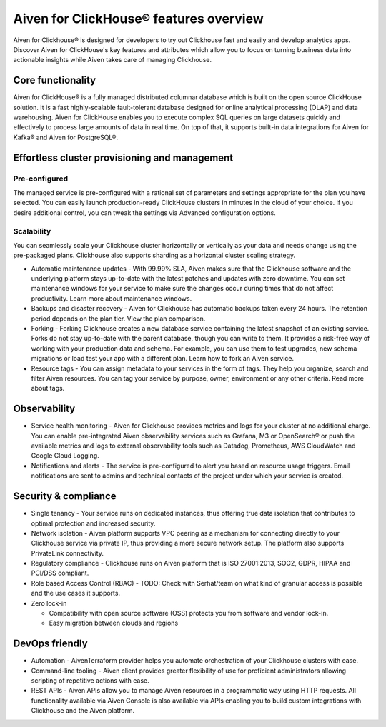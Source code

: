 Aiven for ClickHouse® features overview
=======================================

Aiven for Clickhouse® is designed for developers to try out Clickhouse fast and easily and develop analytics apps. Discover Aiven for ClickHouse's key features and attributes which allow you to focus on turning business data into actionable insights while Aiven takes care of managing Clickhouse.

Core functionality
------------------

Aiven for ClickHouse® is a fully managed distributed columnar database which is built on the open source ClickHouse solution. It is a fast highly-scalable fault-tolerant database designed for online analytical processing (OLAP) and data warehousing. Aiven for ClickHouse enables you to execute complex SQL queries on large datasets quickly and effectively to process large amounts of data in real time. On top of that, it supports built-in data integrations for Aiven for Kafka® and Aiven for PostgreSQL®.

Effortless cluster provisioning and management
----------------------------------------------

Pre-configured
''''''''''''''

The managed service is pre-configured with a rational set of parameters and settings appropriate for the plan you have selected. You can easily launch production-ready ClickHouse clusters in minutes in the cloud of your choice. If you desire additional control, you can tweak the settings via Advanced configuration options.

Scalability
'''''''''''

You can seamlessly scale your Clickhouse cluster horizontally or vertically as your data and needs change using the pre-packaged plans. Clickhouse also supports sharding as a horizontal cluster scaling strategy.

* Automatic maintenance updates - With 99.99% SLA, Aiven makes sure that the Clickhouse software and the underlying platform stays up-to-date with the latest patches and updates with zero downtime. You can set maintenance windows for your service to make sure the changes occur during times that do not affect productivity. Learn more about maintenance windows.

* Backups and disaster recovery - Aiven for Clickhouse has automatic backups taken every 24 hours. The retention period depends on the plan tier. View the plan comparison.

* Forking - Forking Clickhouse creates a new database service containing the latest snapshot of an existing service.  Forks do not stay up-to-date with the parent database, though you can write to them. It provides a risk-free way of working with your production data and schema. For example, you can use them to test upgrades, new schema migrations or load test your app with a different plan. Learn how to fork an Aiven service.

* Resource tags - You can assign metadata to your services in the form of tags. They help you organize, search and filter Aiven resources. You can tag your service by purpose, owner, environment or any other criteria. Read more about tags.

Observability
-------------

* Service health monitoring -  Aiven for Clickhouse provides metrics and logs for your cluster at no additional charge. You can enable pre-integrated Aiven observability services such as Grafana, M3  or OpenSearch® or push the available metrics and logs to external observability tools such as Datadog, Prometheus, AWS CloudWatch and Google Cloud Logging.

* Notifications and alerts - The service is pre-configured to alert you based on resource usage triggers. Email notifications are sent to admins and technical contacts of the project under which your service is created. 

Security & compliance
---------------------

* Single tenancy - Your service runs on dedicated instances, thus offering true data isolation that contributes to optimal protection and increased security.

* Network isolation - Aiven platform supports VPC peering as a mechanism for connecting directly to your Clickhouse service via private IP, thus providing a more secure network setup. The platform also supports PrivateLink connectivity.

* Regulatory compliance - Clickhouse runs on Aiven platform that is ISO 27001:2013, SOC2, GDPR, HIPAA and PCI/DSS compliant.

* Role based Access Control (RBAC) - TODO: Check with Serhat/team on what kind of granular access is possible and the use cases it supports.

* Zero lock-in

  * Compatibility with open source software (OSS) protects you from software and vendor lock-in.
  * Easy migration between clouds and regions

DevOps friendly
---------------

* Automation - AivenTerraform provider helps you automate orchestration of your Clickhouse clusters with ease.

* Command-line tooling - Aiven client provides greater flexibility of use for proficient administrators allowing scripting of repetitive actions with ease. 

* REST APIs - Aiven APIs allow you to manage Aiven resources in a programmatic way using HTTP requests. All functionality available via Aiven Console is also available via APIs enabling you to build custom integrations with Clickhouse and the Aiven platform.
